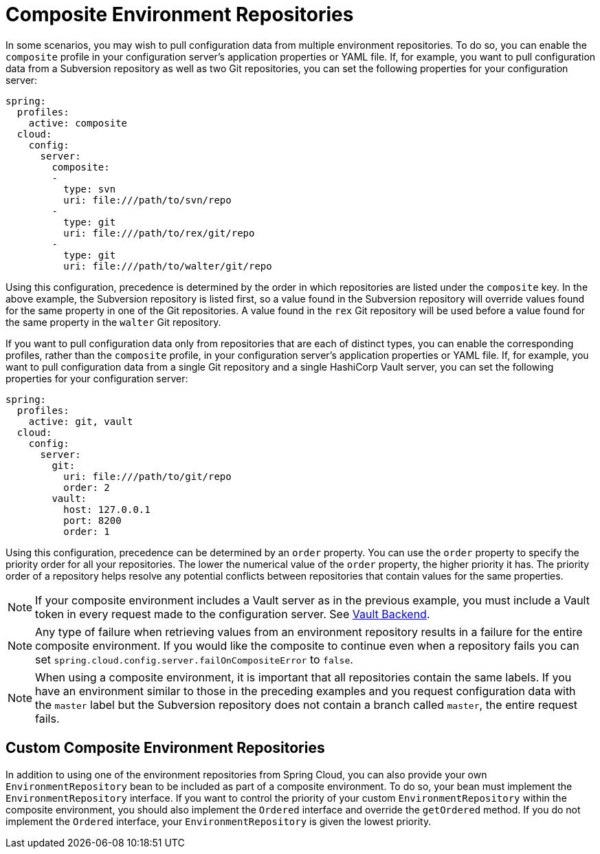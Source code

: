 [[composite-environment-repositories]]
= Composite Environment Repositories

In some scenarios, you may wish to pull configuration data from multiple environment repositories.
To do so, you can enable the `composite` profile in your configuration server's application properties or YAML file.
If, for example, you want to pull configuration data from a Subversion repository as well as two Git repositories, you can set the following properties for your configuration server:

[source,yaml]
----
spring:
  profiles:
    active: composite
  cloud:
    config:
      server:
        composite:
        -
          type: svn
          uri: file:///path/to/svn/repo
        -
          type: git
          uri: file:///path/to/rex/git/repo
        -
          type: git
          uri: file:///path/to/walter/git/repo
----

Using this configuration, precedence is determined by the order in which repositories are listed under the `composite` key.
In the above example, the Subversion repository is listed first, so a value found in the Subversion repository will override values found for the same property in one of the Git repositories.
A value found in the `rex` Git repository will be used before a value found for the same property in the `walter` Git repository.

If you want to pull configuration data only from repositories that are each of distinct types, you can enable the corresponding profiles, rather than the `composite` profile, in your configuration server's application properties or YAML file.
If, for example, you want to pull configuration data from a single Git repository and a single HashiCorp Vault server, you can set the following properties for your configuration server:

[source,yaml]
----
spring:
  profiles:
    active: git, vault
  cloud:
    config:
      server:
        git:
          uri: file:///path/to/git/repo
          order: 2
        vault:
          host: 127.0.0.1
          port: 8200
          order: 1
----

Using this configuration, precedence can be determined by an `order` property.
You can use the `order` property to specify the priority order for all your repositories.
The lower the numerical value of the `order` property, the higher priority it has.
The priority order of a repository helps resolve any potential conflicts between repositories that contain values for the same properties.

NOTE: If your composite environment includes a Vault server as in the previous example, you must include a Vault token in every request made to the configuration server. See xref:server/environment-repository/vault-backend.adoc[Vault Backend].

NOTE: Any type of failure when retrieving values from an environment repository results in a failure for the entire composite environment.
If you would like the composite to continue even when a repository fails you can set `spring.cloud.config.server.failOnCompositeError` to `false`.

NOTE: When using a composite environment, it is important that all repositories contain the same labels.
If you have an environment similar to those in the preceding examples and you request configuration data with the `master` label but the Subversion repository does not contain a branch called `master`, the entire request fails.

[[custom-composite-environment-repositories]]
== Custom Composite Environment Repositories

In addition to using one of the environment repositories from Spring Cloud, you can also provide your own `EnvironmentRepository` bean to be included as part of a composite environment.
To do so, your bean must implement the `EnvironmentRepository` interface.
If you want to control the priority of your custom `EnvironmentRepository` within the composite environment, you should also implement the `Ordered` interface and override the `getOrdered` method.
If you do not implement the `Ordered` interface, your `EnvironmentRepository` is given the lowest priority.

